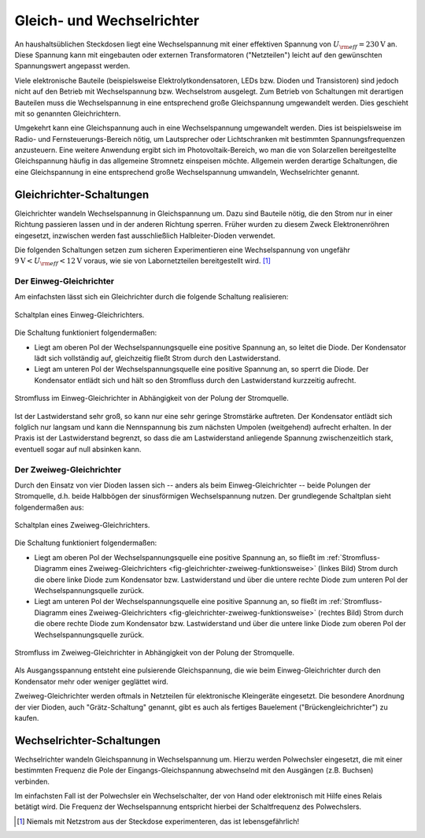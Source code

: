 .. _Gleich- und Wechselrichter:

Gleich- und Wechselrichter
==========================

An haushaltsüblichen Steckdosen liegt eine Wechselspannung mit einer effektiven
Spannung von :math:`U _{\rm{eff}} = \unit[230]{V}` an. Diese Spannung kann mit
eingebauten oder externen Transformatoren ("Netzteilen") leicht auf den
gewünschten Spannungswert angepasst werden.

Viele elektronische Bauteile (beispielsweise Elektrolytkondensatoren, LEDs bzw.
Dioden und Transistoren) sind jedoch nicht auf den Betrieb mit Wechselspannung
bzw. Wechselstrom ausgelegt. Zum Betrieb von Schaltungen mit derartigen
Bauteilen muss die Wechselspannung in eine entsprechend große Gleichspannung
umgewandelt werden. Dies geschieht mit so genannten Gleichrichtern.

Umgekehrt kann eine Gleichspannung auch in eine Wechselspannung umgewandelt
werden. Dies ist beispielsweise im Radio- und Fernsteuerungs-Bereich nötig, um
Lautsprecher oder Lichtschranken mit bestimmten Spannungsfrequenzen anzusteuern.
Eine weitere Anwendung ergibt sich im Photovoltaik-Bereich, wo man die von
Solarzellen bereitgestellte Gleichspannung häufig in das allgemeine Stromnetz
einspeisen möchte. Allgemein werden derartige Schaltungen, die eine
Gleichspannung in eine entsprechend große Wechselspannung umwandeln,
Wechselrichter genannt.


Gleichrichter-Schaltungen
-------------------------

Gleichrichter wandeln Wechselspannung in Gleichspannung um. Dazu sind Bauteile
nötig, die den Strom nur in einer Richtung passieren lassen und in der anderen
Richtung sperren. Früher wurden zu diesem Zweck Elektronenröhren eingesetzt,
inzwischen werden fast ausschließlich Halbleiter-Dioden verwendet.

Die folgenden Schaltungen setzen zum sicheren Experimentieren eine
Wechselspannung von ungefähr :math:`\unit[9]{V} < U _{\rm{eff}} < \unit[12]{V}`
voraus, wie sie von Labornetzteilen bereitgestellt wird. [#]_


Der Einweg-Gleichrichter
^^^^^^^^^^^^^^^^^^^^^^^^

Am einfachsten lässt sich ein Gleichrichter durch die folgende Schaltung
realisieren:

.. figure::
    ../pics/schaltungen/gleichrichter-einweg.png
    :name:  fig-gleichrichter-einweg
    :alt:   fig-gleichrichter-einweg
    :align: center
    :width: 40%

    Schaltplan eines Einweg-Gleichrichters.

    .. only:: html

        :download:`SVG: Einweg-Gleichrichter
        <../pics/schaltungen/gleichrichter-einweg.svg>`

Die Schaltung funktioniert folgendermaßen:

* Liegt am oberen Pol der Wechselspannungsquelle eine positive Spannung an, so
  leitet die Diode. Der Kondensator lädt sich vollständig auf, gleichzeitig
  fließt Strom durch den Lastwiderstand.
* Liegt am unteren Pol der Wechselspannungsquelle eine positive Spannung an, so
  sperrt die Diode. Der Kondensator entlädt sich und hält so den Stromfluss
  durch den Lastwiderstand kurzzeitig aufrecht.

.. figure::
    ../pics/schaltungen/gleichrichter-einweg-funktionsweise.png
    :name:  fig-gleichrichter-einweg-funktionsweise
    :alt:   fig-gleichrichter-einweg-funktionsweise
    :align: center
    :width: 80%

    Stromfluss im Einweg-Gleichrichter in Abhängigkeit von der Polung der
    Stromquelle.

    .. only:: html

        :download:`SVG: Einweg-Gleichrichter (Funktionsweise)
        <../pics/schaltungen/gleichrichter-einweg-funktionsweise.svg>`


Ist der Lastwiderstand sehr groß, so kann nur eine sehr geringe Stromstärke
auftreten. Der Kondensator entlädt sich folglich nur langsam und kann die
Nennspannung bis zum nächsten Umpolen (weitgehend) aufrecht erhalten. In der
Praxis ist der Lastwiderstand begrenzt, so dass die am Lastwiderstand anliegende
Spannung zwischenzeitlich stark, eventuell sogar auf null absinken kann.

..  Einweggleichrichter werden häufig als Demodulatoren in Empfangsschaltungen
..  der Kommunikationstechnik eingesetzt. Darin wird die benötigte Leistung durch
..  einen nach geschalteten Verstärker erreicht.

Der Zweiweg-Gleichrichter
^^^^^^^^^^^^^^^^^^^^^^^^^

Durch den Einsatz von vier Dioden lassen sich -- anders als beim
Einweg-Gleichrichter -- beide Polungen der Stromquelle, d.h. beide Halbbögen
der sinusförmigen Wechselspannung nutzen. Der grundlegende Schaltplan sieht
folgendermaßen aus:

.. figure::
    ../pics/schaltungen/gleichrichter-zweiweg.png
    :name:  fig-gleichrichter-zweiweg
    :alt:   fig-gleichrichter-zweiweg
    :align: center
    :width: 50%

    Schaltplan eines Zweiweg-Gleichrichters.

    .. only:: html

        :download:`SVG: Zweiweg-Gleichrichter
        <../pics/schaltungen/gleichrichter-zweiweg.svg>`

Die Schaltung funktioniert folgendermaßen:

* Liegt am oberen Pol der Wechselspannungsquelle eine positive Spannung an, so
  fließt im :ref:`Stromfluss-Diagramm eines Zweiweg-Gleichrichters
  <fig-gleichrichter-zweiweg-funktionsweise>` (linkes Bild) Strom durch die obere
  linke Diode zum Kondensator bzw. Lastwiderstand und über die untere rechte
  Diode zum unteren Pol der Wechselspannungsquelle zurück.

* Liegt am unteren Pol der Wechselspannungsquelle eine positive Spannung an, so
  fließt im :ref:`Stromfluss-Diagramm eines Zweiweg-Gleichrichters
  <fig-gleichrichter-zweiweg-funktionsweise>` (rechtes Bild) Strom durch die obere
  rechte Diode zum Kondensator bzw. Lastwiderstand und über die untere linke
  Diode zum oberen Pol der Wechselspannungsquelle zurück.

.. figure::
    ../pics/schaltungen/gleichrichter-zweiweg-funktionsweise.png
    :name:  fig-gleichrichter-zweiweg-funktionsweise
    :alt:   fig-gleichrichter-zweiweg-funktionsweise
    :align: center
    :width: 100%

    Stromfluss im Zweiweg-Gleichrichter in Abhängigkeit von der Polung der
    Stromquelle.

    .. only:: html

        :download:`SVG: Zweiweg-Gleichrichter (Funktionsweise)
        <../pics/schaltungen/gleichrichter-zweiweg-funktionsweise.svg>`

Als Ausgangsspannung entsteht eine pulsierende Gleichspannung, die wie beim
Einweg-Gleichrichter durch den Kondensator mehr oder weniger geglättet wird.

Zweiweg-Gleichrichter werden oftmals in Netzteilen für elektronische Kleingeräte
eingesetzt. Die besondere Anordnung der vier Dioden, auch "Grätz-Schaltung"
genannt, gibt es auch als fertiges Bauelement ("Brückengleichrichter") zu
kaufen.

.. todo::

    Pic Brueckengleichrichter

    Spannungsverlust von 1,5 V beim Brückengleichrichter (wo die
    Sekundärspannung immer über zwei Gleichrichterdioden gleichzeitig fließen
    muss).


.. _Wechselrichter-Schaltungen:

Wechselrichter-Schaltungen
--------------------------

Wechselrichter wandeln Gleichspannung in Wechselspannung um. Hierzu werden
Polwechsler eingesetzt, die mit einer bestimmten Frequenz die Pole der
Eingangs-Gleichspannung abwechselnd mit den Ausgängen (z.B. Buchsen) verbinden.

Im einfachsten Fall ist der Polwechsler ein Wechselschalter, der von Hand oder
elektronisch mit Hilfe eines Relais betätigt wird. Die Frequenz der
Wechselspannung entspricht hierbei der Schaltfrequenz des Polwechslers.


.. only:: html

    .. rubric:: Anmerkung:

.. [#]  Niemals mit Netzstrom aus der Steckdose experimenteren, das ist lebensgefährlich!

.. todo::

    spannungswandler http://de.wikipedia.org/wiki/DC-DC-Wandler
    pulsweitenmodulation http://de.wikipedia.org/wiki/Pulsweitenmodulation



